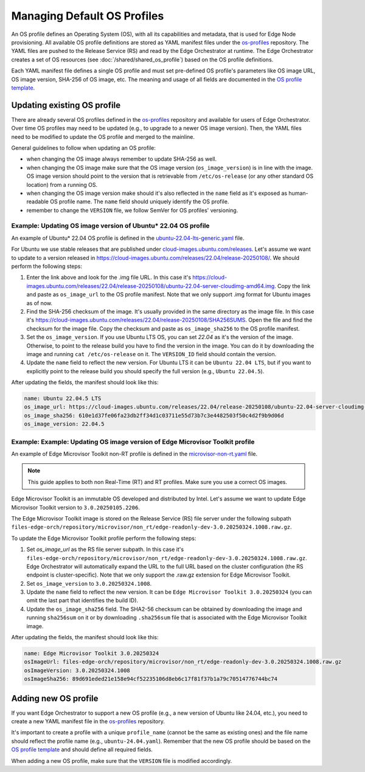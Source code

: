 Managing Default OS Profiles
============================

An OS profile defines an Operating System (OS), with all its capabilities and metadata, that is used for Edge Node provisioning.
All available OS profile definitions are stored as YAML manifest files under the `os-profiles <https://github.com/open-edge-platform/infra-core/blob/main/os-profiles>`_ repository.
The YAML files are pushed to the Release Service (RS) and read by the Edge Orchestrator at runtime. The Edge Orchestrator creates a set of OS resources (see :doc:`/shared/shared_os_profile`) based on the OS profile definitions.

Each YAML manifest file defines a single OS profile and must set pre-defined OS profile's parameters like OS image URL, OS image version, SHA-256 of OS image, etc.
The meaning and usage of all fields are documented in the `OS profile template <https://github.com/open-edge-platform/infra-core/blob/main/os-profiles/template/profile-template.yaml>`_.

Updating existing OS profile
----------------------------

There are already several OS profiles defined in the `os-profiles <https://github.com/open-edge-platform/infra-core/blob/main/os-profiles>`_ repository and available for users of Edge Orchestrator.
Over time OS profiles may need to be updated (e.g., to upgrade to a newer OS image version). Then, the YAML files need to be modified to update the OS profile and merged to the mainline.

General guidelines to follow when updating an OS profile:

- when changing the OS image always remember to update SHA-256 as well.
- when changing the OS image make sure that the OS image version (``os_image_version``) is in line with the image. OS image version
  should point to the version that is retrievable from ``/etc/os-release`` (or any other standard OS location) from a running OS.
- when changing the OS image version make should it's also reflected in the ``name`` field as it's exposed as
  human-readable OS profile name. The ``name`` field should uniquely identify the OS profile.
- remember to change the ``VERSION`` file, we follow SemVer for OS profiles' versioning.

Example: Updating OS image version of Ubuntu\* 22.04 OS profile
^^^^^^^^^^^^^^^^^^^^^^^^^^^^^^^^^^^^^^^^^^^^^^^^^^^^^^^^^^^^^^^

An example of Ubuntu\* 22.04 OS profile is defined in the `ubuntu-22.04-lts-generic.yaml <https://github.com/open-edge-platform/infra-core/blob/main/os-profiles/ubuntu-22.04-lts-generic.yaml>`_ file.

For Ubuntu we use stable releases that are published under `cloud-images.ubuntu.com/releases <https://cloud-images.ubuntu.com/releases>`_.
Let's assume we want to update to a version released in `https://cloud-images.ubuntu.com/releases/22.04/release-20250108/ <https://cloud-images.ubuntu.com/releases/22.04/release-20250108/>`_.
We should perform the following steps:

1. Enter the link above and look for the .img file URL. In this case it's `https://cloud-images.ubuntu.com/releases/22.04/release-20250108/ubuntu-22.04-server-cloudimg-amd64.img <https://cloud-images.ubuntu.com/releases/22.04/release-20250108/ubuntu-22.04-server-cloudimg-amd64.img>`_.
   Copy the link and paste as ``os_image_url`` to the OS profile manifest. Note that we only support .img format for Ubuntu images as of now.
2. Find the SHA-256 checksum of the image. It's usually provided in the same directory as the image file. In this case
   it's `https://cloud-images.ubuntu.com/releases/22.04/release-20250108/SHA256SUMS <https://cloud-images.ubuntu.com/releases/22.04/release-20250108/SHA256SUMS>`_.
   Open the file and find the checksum for the image file. Copy the checksum and paste as ``os_image_sha256`` to the OS profile manifest.
3. Set the ``os_image_version``. If you use Ubuntu LTS OS, you can set `22.04` as it's the version of the image.
   Otherwise, to point to the release build you have to find the version in the image.
   You can do it by downloading the image and running ``cat /etc/os-release`` on it. The ``VERSION_ID`` field should contain the version.
4. Update the ``name`` field to reflect the new version. For Ubuntu LTS it can be ``Ubuntu 22.04 LTS``, but if you want
   to explicitly point to the release build you should specify the full version (e.g., ``Ubuntu 22.04.5``).

After updating the fields, the manifest should look like this:

.. code-block:: yaml

    name: Ubuntu 22.04.5 LTS
    os_image_url: https://cloud-images.ubuntu.com/releases/22.04/release-20250108/ubuntu-22.04-server-cloudimg-amd64.img
    os_image_sha256: 610e1d37fe06fa23db2ff34d1c03711e55d73b7c3e4482503f50c4d2f9b9d06d
    os_image_version: 22.04.5

Example: Example: Updating OS image version of Edge Microvisor Toolkit profile
^^^^^^^^^^^^^^^^^^^^^^^^^^^^^^^^^^^^^^^^^^^^^^^^^^^^^^^^^^^^^^^^^^^^^^^^^^^^^^

An example of Edge Microvisor Toolkit non-RT profile is defined in the `microvisor-non-rt.yaml <https://github.com/open-edge-platform/infra-core/blob/main/os-profiles/microvisor-nonrt.yaml>`_ file.

.. note::
   This guide applies to both non Real-Time (RT) and RT profiles. Make sure you use a correct OS images.

Edge Microvisor Toolkit is an immutable OS developed and distributed by Intel. Let's assume we want to update Edge Microvisor Toolkit version to ``3.0.20250105.2206``.

The Edge Microvisor Toolkit image is stored on the Release Service (RS) file server under the following subpath ``files-edge-orch/repository/microvisor/non_rt/edge-readonly-dev-3.0.20250324.1008.raw.gz``.

To update the Edge Microvisor Toolkit profile perform the following steps:

1. Set `os_image_url` as the RS file server subpath. In this case it's ``files-edge-orch/repository/microvisor/non_rt/edge-readonly-dev-3.0.20250324.1008.raw.gz``.
   Edge Orchestrator will automatically expand the URL to the full URL based on the cluster configuration (the RS endpoint is cluster-specific). Note that we only support the .raw.gz extension for Edge Microvisor Toolkit.
2. Set ``os_image_version`` to ``3.0.20250324.1008``.
3. Update the ``name`` field to reflect the new version. It can be ``Edge Microvisor Toolkit 3.0.20250324`` (you can omit the last part that identifies the build ID).
4. Update the ``os_image_sha256`` field. The SHA2-56 checksum can be obtained by downloading the image and running ``sha256sum`` on it or by downloading ``.sha256sum`` file that is associated with the Edge Microvisor Toolkit image.

After updating the fields, the manifest should look like this:

.. code-block:: yaml

    name: Edge Microvisor Toolkit 3.0.20250324
    osImageUrl: files-edge-orch/repository/microvisor/non_rt/edge-readonly-dev-3.0.20250324.1008.raw.gz
    osImageVersion: 3.0.20250324.1008
    osImageSha256: 89d691eded21e158e94cf52235106d8eb6c17f81f37b1a79c70514776744bc74

Adding new OS profile
---------------------

If you want Edge Orchestrator to support a new OS profile (e.g., a new version of Ubuntu like 24.04, etc.), you need to create a new YAML manifest file in the `os-profiles <https://github.com/open-edge-platform/infra-core/blob/main/os-profiles>`_ repository.

It's important to create a profile with a unique ``profile_name`` (cannot be the same as existing ones) and the file name should reflect the profile name (e.g., ``ubuntu-24.04.yaml``).
Remember that the new OS profile should be based on the `OS profile template <https://github.com/open-edge-platform/infra-core/blob/main/os-profiles/template/profile-template.yaml>`_ and should define all required fields.

When adding a new OS profile, make sure that the ``VERSION`` file is modified accordingly.
